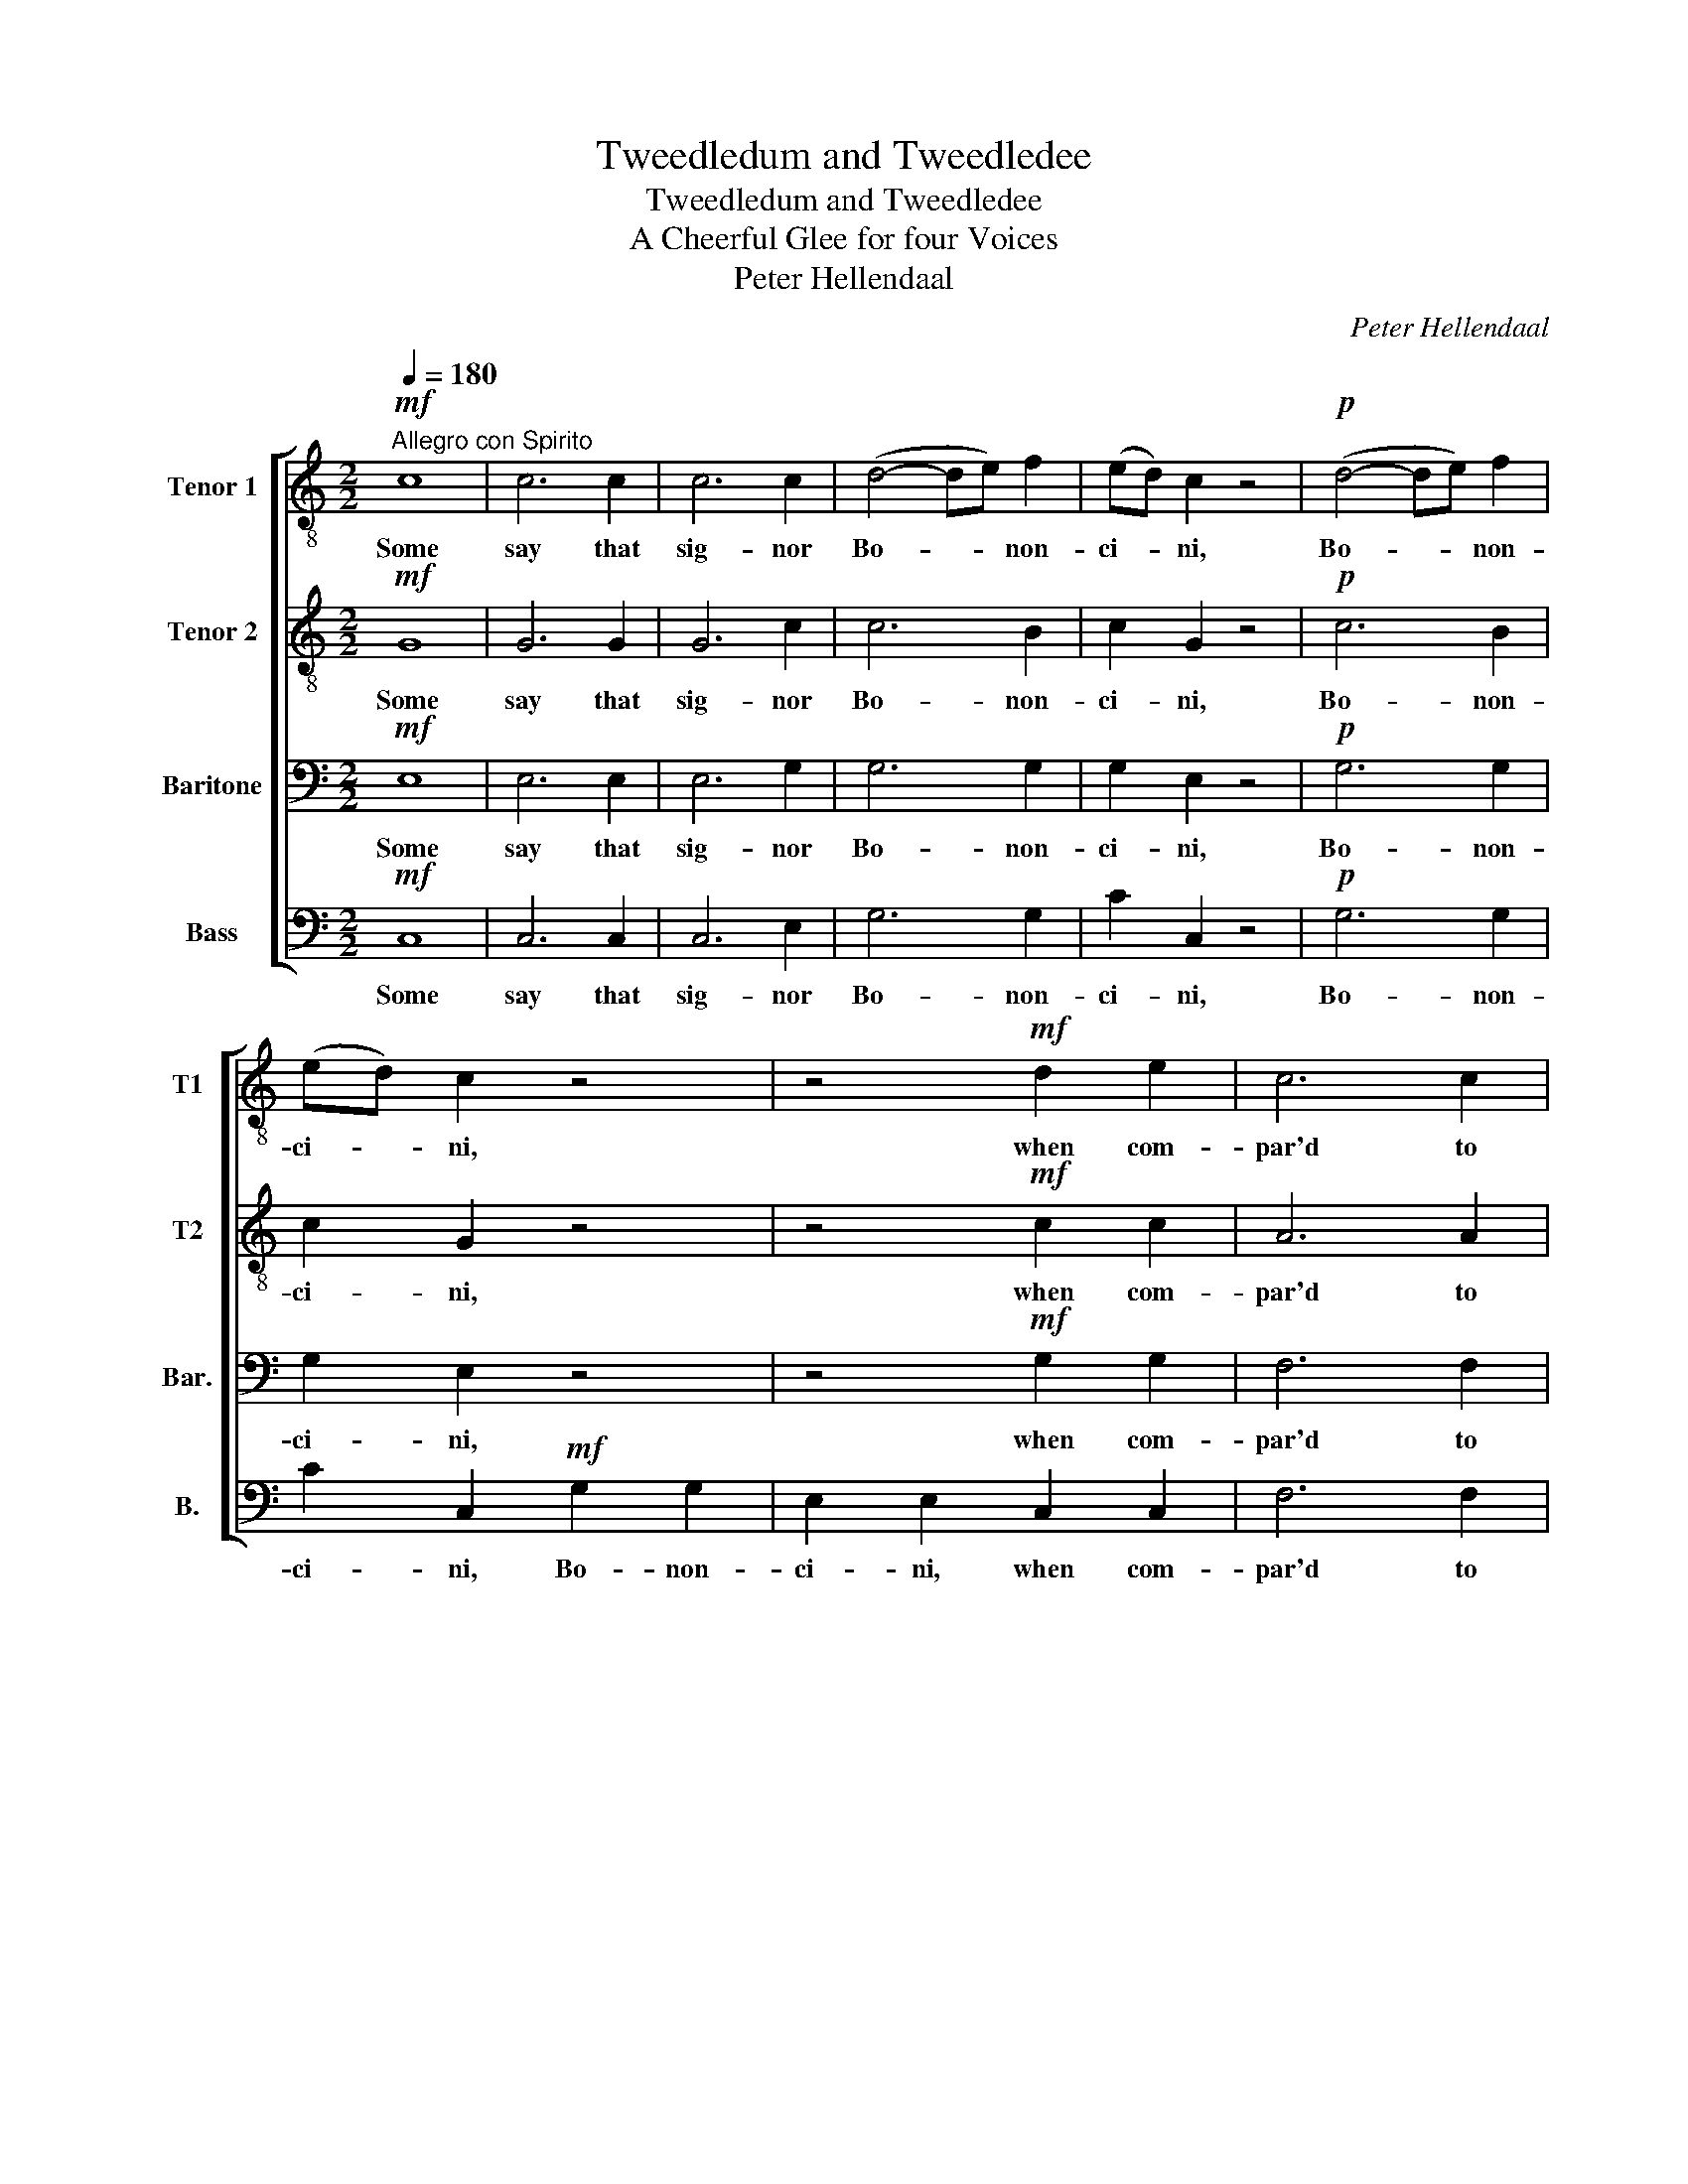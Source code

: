 X:1
T:Tweedledum and Tweedledee
T:Tweedledum and Tweedledee
T:A Cheerful Glee for four Voices
T:Peter Hellendaal
C:Peter Hellendaal
%%score [ 1 2 3 4 ]
L:1/8
Q:1/4=180
M:2/2
K:C
V:1 treble-8 nm="Tenor 1" snm="T1"
V:2 treble-8 nm="Tenor 2" snm="T2"
V:3 bass nm="Baritone" snm="Bar."
V:4 bass nm="Bass" snm="B."
V:1
"^Allegro con Spirito"!mf! c8 | c6 c2 | c6 c2 | (d4- de) f2 | (ed) c2 z4 |!p! (d4- de) f2 | %6
w: Some|say that|sig- nor|Bo- * * non-|ci- * ni,|Bo- * * non-|
 (ed) c2 z4 | z4!mf! d2 e2 | c6 c2 | f2 f2 z2 f2 | d6 d2 | g2 g2 z2 g2 | e2 c2 z2 cc |!f! c8 | %14
w: ci- * ni,|when com-|par'd to|Han- del, com-|par'd to|Han- del, to|Han- del is a|mere|
!p! BB z2 z2 dd |!f! d8 |!p! cc z2 z2 z _e |!f! e8 |!p! dd z2 z2 z f |!f! f8 |!p! ee z2 z2!mf! g2 | %21
w: Nin- ny, is a|mere|Nin- ny, a|mere|Nin- ny, a|mere|Nin- ny, a|
 ff e2 dd c2 | BB A2 GG f2 | ee d2 cc B2 | AA G2 ^FF e2 | dd c2 BB A2 | GG F2 EE d2 | cc z2 z2 B2 | %28
w: Nin- ny, a Nin- ny, a|Nin- ny, a Nin- ny, a|Nin- ny, a Nin- ny, a|Nin- ny, a Nin- ny, a|Nin- ny, a Nin- ny, a|Nin- ny, a Nin- ny, a|Nin- ny, a|
!p! cc z2 z4 | z4 z2 B2 |!pp! cc z2 z4 |!mf! d4 d2 d2 | d6 g2 | g6 ^f2 | g2 d2 z2 g2 | g6 ^f2 | %36
w: Nin- ny,|a|Nin- ny,|O- thers a-|ver that|to him|Han- del, that|to him|
 g2 d2 z4 | z2 G2 B2 G2 | c2 z2 z4 | z2 A2 c2 A2 | d2 z2 z4 | z2 B2 d2 B2 | e2 z2 z4 | %43
w: Han- del|is on- ly|fit,|is on- ly|fit,|is on- ly|fit,|
 z2 c2 e2 c2 | f2 z2 z4 | z2 d2 f2 d2 | g2 z2 z2 g2 | g6 B2 | c2 G2 z2 g2 | g6 B2 | %50
w: is on- ly|fit,|is on- ly|fit to|hold the|can- dle, to|hold the|
 c2 G2 z2!p! B2 | c2 c2 z4 |!mf! e4 e2 e2 | e6 d2 | c4 B4 | A6 ^G2 | A6 B2 | c4 d4 | e6 ^G2 | %59
w: can- dle, the|can- dle.|Strange that such|high dis-|putes should|be, such|high dis-|putes should|be 'twixt|
 A3 B c2 A2 | B3 c d2 B2 | c3 d e2 c2 | d3 e f2 d2 | e3 e e2 ee | e6 z2 | z8 | z4 z2"^Pomposo" e2 | %67
w: Twee- dle- dum and|Twee- dle- dee, twixt|Twee- dle- dum and|Twee- dle- dee, and|Twee- dle- dee, Twee- dle-|dee||'twixt|
 d3 c B2 d2 | c3 B A2 c2 | B3 A ^G2 ee | !fermata!e8 | z4 z2 e2 | f3 g a2 z2 | z4 z2 d2 | %74
w: Twee- dle- dum and|Twee- dle- dee and|Twee- dle- dee, Twee- dle-|dee|and|Twee- dle- dee,|and|
 e3 f g2 z2 | z2 ef g2 z2 | z2 ef g2 z2 | z2 gg g2 gg | g2 gg g2 z2 | g6 z2 | z4 z2 de | f6 z2 | %82
w: Twee- dle- dee,|Twee- dle- dee,|Twee- dle- dee,|Twee- dle- dee, Twee- dle-|dee, Twee- dle- dee,|dee|Twee- dle-|dee,|
 z4 z2 cd | _e6 ee | d4 z2 fe | d4 z2 fe | d2 dd d2 dd | d6 z2 | e2 ee e2 e2 | f2 f2 f4 | %90
w: Twee- dle-|dee, Twee- dle-|dee, Twee- dle-|dee, Twee- dle-|dee, Twee- dle- dee, Twee- dle-|dee.|Strange that such high dis-|putes should be|
 ^f2 ff f2 f2 |!p! g6 g2 | g4 z2!mf! g2 | gf !wedge!e2 fe !wedge!d2 | ed !wedge!c2 dc !wedge!B2 | %95
w: 'twixt Twee- dle- dum and|Twee- dle-|dee, 'twixt|Twee- dle- dum, Twee- dle- dum,|Twee- dle- dum, Twee- dle- dum,|
 cd !wedge!e2 de !wedge!f2 | ed !wedge!c2 z2!p! e2 | ed !wedge!c2 dc !wedge!B2 | %98
w: Twee- dle- dum, Twee- dle- dum,|Twee- dle- dum and|Twee- dle- dee, Twee- dle- dee,|
 cB !wedge!A2 BA !wedge!^G2 | AB !wedge!c2 Bc !wedge!d2 | cB !wedge!A2 z4 | z4!f! a4 | g6 f2 | %103
w: Twee- dle- dee, Twee- dle- dee,|Twee- dle- dee, Twee- dle- dee,|Twee- dle- dee,|and|Twee- dle-|
 e8 |] %104
w: dee.|
V:2
!mf! G8 | G6 G2 | G6 c2 | c6 B2 | c2 G2 z4 |!p! c6 B2 | c2 G2 z4 | z4!mf! c2 c2 | A6 A2 | %9
w: Some|say that|sig- nor|Bo- non-|ci- ni,|Bo- non-|ci- ni,|when com-|par'd to|
 d2 d2 z2 d2 | B6 B2 | e2 e2 z2 c2 | c2 G2 z4 | z8 | z8 | z8 | z4 z2 z c |!f! c8 | %18
w: Han- del, com-|par'd to|Han- del, to|Han- del||||a|mere|
!p! BB z2 z2 z d |!f! d8 |!p! cc z2 z4 | z8 | z4 z2!mf! d2 | cc B2 AA G2 | ^FF E2 DD c2 | %25
w: Nin- ny, a|mere|Nin- ny,||a|Nin- ny, a Nin- ny, a|Nin- ny, a Nin- ny, a|
 BB A2 GG F2 | EE D2 CC F2 | EE z2 z2 F2 |!p! EE z2 z4 | z4 z2 F2 |!pp! EE z2 z4 |!mf! B4 B2 B2 | %32
w: Nin- ny, a Nin- ny, a|Nin- ny, a Nin- ny, a|Nin- ny, a|Nin- ny,|a|Nin- ny,|O- thers a-|
 B6 d2 | d6 d2 | d2 B2 z2 d2 | d6 d2 | d2 B2 d2 B2 | G2 E2 z4 | z2 E2 G2 E2 | A2 z2 z4 | %40
w: ver that|to him|Han- del, that|to him|Han- del, to him|Han- del|is on- ly|fit,|
 z2 F2 A2 F2 | B2 z2 z4 | z2 G2 B2 G2 | c2 z2 z4 | z2 A2 c2 A2 | d2 z2 z4 | z2 B2 d2 B2 | %47
w: is on- ly|fit,|is on- ly|fit,|is on- ly|fit,|is on- ly|
 e2 z2 z2 d2 | e6 B2 | c2 G2 z2 d2 | e6!p! d2 | e2 e2 z4 |!mf! c4 c2 c2 | c6 B2 | E4 B4 | c6 B2 | %56
w: fit to|hold the|can- dle, to|hold the|can- dle,|Strange that such|high dis-|putes should|be, such|
 A6 ^G2 | A4 A4 | B6 z2 | z8 | z8 | z8 | z8 | z8 | z8 | z8 | z4 z2"^Pomposo" A2 | B3 c d2 B2 | %68
w: high dis-|putes should|be||||||||'twixt|Twee- dle- dum and|
 c3 d e2 E2 | ^G3 A B2 BB | !fermata!B8 | z4 z2 c2 | d3 e f2 z2 | z4 z2 B2 | c3 d e2 z2 | %75
w: Twee- dle- dee and|Twee- dle- dee, Twee- dle-|dee|and|Twee- dle- dee,|and|Twee- dle- dee,|
 z2 cd e2 z2 | z2 cd e2 z2 | z2 cc c2 ee | e2 ed c2 z2 | e6 z2 | z4 z2 B^c | d6 z2 | z4 z2 AB | %83
w: Twee- dle- dee,|Twee- dle- dee,|Twee- dle- dee, Twee- dle-|dee, Twee- dle- dee,|dee|Twee- dle-|dee,|Twee- dle-|
 c6 cc | B4 z2 dc | B4 z2 dc | B2 BB B2 BB | B6 z2 | ^c2 cc c2 c2 | d2 d2 d4 | _e2 ee e2 e2 | %91
w: dee, Twee- dle-|dee, Twee- dle-|dee, Twee- dle-|dee, Twee- dle- dee, Twee- dle-|dee.|Strange that such high dis-|putes should be|'twixt Twee- dle- dum and|
!p! d6 d2 | d4 z2!mf! d2 | ed !wedge!c2 dc !wedge!B2 | cd !wedge!e2 de !wedge!f2 | %95
w: Twee- dle-|dee, 'twixt|Twee- dle- dum, Twee- dle- dum,|Twee- dle- dum, Twee- dle- dum,|
 ef !wedge!g2 fe !wedge!d2 | ef !wedge!g2 z2!p! B2 | cB !wedge!A2 BA !wedge!^G2 | %98
w: Twee- dle- dum, Twee- dle- dum,|Twee- dle- dum and|Twee- dle- dee, Twee- dle- dee,|
 AB !wedge!c2 Bc !wedge!d2 | cd !wedge!e2 dc !wedge!B2 | cd !wedge!e2 z4 | z4!f! _e4 | d6 G2 | %103
w: Twee- dle- dee, Twee- dle- dee,|Twee- dle- dee, Twee- dle- dee,|Twee- dle- dee,|and|Twee- dle-|
 G8 |] %104
w: dee.|
V:3
!mf! E,8 | E,6 E,2 | E,6 G,2 | G,6 G,2 | G,2 E,2 z4 |!p! G,6 G,2 | G,2 E,2 z4 | z4!mf! G,2 G,2 | %8
w: Some|say that|sig- nor|Bo- non-|ci- ni,|Bo- non-|ci- ni,|when com-|
 F,6 F,2 | A,2 A,2 z2 A,2 | G,6 B,2 | C2 C2 z2 G,2 | G,2 E,2 z4 | z8 | z8 | z8 | z4 z2 z A, | %17
w: par'd to|Han- del, com-|par'd to|Han- del, to|Han- del||||a|
!f! A,8 |!p! G,G, z2 z2 z _A, |!f! A,8 |!p! G,G, z2 z4 | z8 | z8 | z8 | z8 | z8 | z4 z2!mf! F,2 | %27
w: mere|Nin- ny, a|mere|Nin- ny,||||||a|
 G,G, z2 z2 F,2 |!p! G,G, z2 z4 | z4 z2 F,2 |!pp! G,G, z2 z4 |!mf! G,4 G,2 G,2 | G,6 G,2 | %33
w: Nin- ny, a|Nin- ny,|a|Nin- ny,|O- thers a-|ver that|
 (A,4- A,B,) C2 | (B,A,) G,2 z2 G,2 | (A,4- A,B,) C2 | (B,A,) G,2 G,2 G,2 | E,2 C,2 z4 | z8 | %39
w: to _ _ him|Han- * del, that|to _ _ him|Han- * del, to him|Han- del||
 z2 F,2 A,2 F,2 | D,2 z2 z4 | z2 G,2 B,2 G,2 | E,2 z2 z4 | z2 A,2 C2 A,2 | F,2 z2 z4 | %45
w: is on- ly|fit,|is on- ly|fit,|is on- ly|fit,|
 z2 B,2 D2 B,2 | G,2 z2 z2 G,2 | G,6 G,2 | G,2 E,2 z2 G,2 | G,6 G,2 | G,2 E,2 z2!p! G,2 | %51
w: is on- ly|fit to|hold the|can- dle, to|hold the|can- dle, the|
 G,2 G,2 z4 |!mf! A,4 A,2 A,2 | A,6 ^G,2 | A,4 F,4 | E,6 F,2 | E,6 D,2 | E,4 A,4 | ^G,6 z2 | z8 | %60
w: can- dle.|Strange that such|high dis-|putes should|be, such|high dis-|putes should|be||
 z8 | z8 | z8 | z8 | z8 | z8 | z4 z2"^Pomposo" A,2 | ^G,3 A, B,2 G,2 | A,3 ^G, A,2 A,2 | %69
w: ||||||'twixt|Twee- dle- dum and|Twee- dle- dee and|
 E,3 ^F, ^G,2 G,G, | !fermata!G,8 | E2 ED C2 z2 | z8 | D2 DC B,2 z2 | z4 z2 B,A, | G,2 z2 z2 E,E, | %76
w: Twee- dle- dee, Twee- dle-|dee|'twixt Twee- dle- dum||'twixt Twee- dle- dum|Twee- dle-|dum, Twee- dle-|
 E,2 z2 z2 E,E, | E,2 E,F, G,2 CC | C2 CD E2 z2 | z4 z2 GF | E6 z2 | z4 z2 FE | D6 z2 | %83
w: dum, Twee- dle-|dum, Twee- dle- dum, Twee- dle-|dum, Twee- dle- dum,|Twee- dle-|dee,|Twee- dle-|dee,|
 z4 z2 A,A, | G,2 G,G, G,2 G,G, | G,2 G,G, G,2 G,G, | G,2 G,G, G,2 G,G, | G,6 z2 | %88
w: Twee- dle-|dum, Twee- dle- dum, Twee- dle-|dum, Twee- dle- dum, Twee- dle-|dum, Twee- dle- dum, Twee- dle-|dum.|
 G,2 G,G, G,2 G,2 | A,2 A,2 A,4 | A,2 A,A, A,2 A,2 |!p! G,6 G,2 | G,4 z2!mf! G,2 | G,6 G,2 | %94
w: Strange that such high dis-|putes should be|'twixt Twee- dle- dum and|Twee- dle-|dee, 'twixt|Twee- dle-|
 G,6 G,2 | G,6 G,2 | G,4 z2!p! E,2 | E,6 E,2 | E,6 E,2 | E,6 E,2 | E,4 z4 | z4!f! C4 | C6 B,2 | %103
w: dum and|Twee- dle-|dee, and|Twee- dle-|dee, and|Twee- dle-|dee,|and|Twee- dle-|
 C8 |] %104
w: dee.|
V:4
!mf! C,8 | C,6 C,2 | C,6 E,2 | G,6 G,2 | C2 C,2 z4 |!p! G,6 G,2 | C2 C,2!mf! G,2 G,2 | %7
w: Some|say that|sig- nor|Bo- non-|ci- ni,|Bo- non-|ci- ni, Bo- non-|
 E,2 E,2 C,2 C,2 | F,6 F,2 | D,2 D,2 z2 D,2 | G,6 G,2 | E,2 E,2 z2 E,2 | C,2 C,2 z2 ^F,F, | %13
w: ci- ni, when com-|par'd to|Han- del, com-|par'd to|Han- del, to|Han- del is a|
!f! F,8 |!p! G,G, z2 z2 ^G,G, |!f! G,8 |!p! A,A, z2 z2 z ^F, |!f! F,8 |!p! G,G, z2 z2 z B,, | %19
w: mere|Nin- ny, is a|mere|Nin- ny, a|mere|Nin- ny, a|
!f! B,,8 |!p! C,C, z2 z4 | z8 | z8 | z8 | z4 z2!mf! ^F,2 | G,G, z2 z4 | z4 z2 B,,2 | %27
w: mere|Nin- ny,||||a|Nin- ny,|a|
 C,C, z2 z2 D,2 |!p! C,C, z2 z4 | z4 z2 D,2 |!pp! C,C, z2 z4 |!mf! G,,4 G,,2 G,,2 | G,,6 B,,2 | %33
w: Nin- ny, a|Nin- ny,|a|Nin- ny,|O- thers a-|ver that|
 D,6 D,2 | G,2 G,,2 z2 B,,2 | D,6 D,2 | G,2 G,,2 B,,2 G,,2 | C,2 C,2 z4 | z2 C,2 E,2 C,2 | %39
w: to him|Han- del, that|to him|Han- del, to him|Han- del|is on- ly|
 F,2 z2 z4 | z2 D,2 F,2 D,2 | G,2 z2 z4 | z2 E,2 G,2 E,2 | A,2 z2 z4 | z2 F,2 A,2 F,2 | B,2 z2 z4 | %46
w: fit,|is on- ly|fit,|is on- ly|fit,|is on- ly|fit,|
 z2 G,2 B,2 G,2 | C2 z2 z2 G,2 | C6 G,2 | E,2 C,2 z2 G,2 | C6!p! G,2 | E,2 C,2 z4 | %52
w: is on- ly|fit to|hold the|can- dle, to|hold the|can- dle.|
!mf! A,,4 A,,2 A,,2 | A,,6 B,,2 | C,4 D,4 | E,6 D,2 | C,6 B,,2 | A,,4 F,4 | E,6 z2 | z8 | z8 | z8 | %62
w: Strange that such|high dis-|putes should|be, such|high dis-|putes should|be||||
 z8 | z8 | z4 z2"^Pomposo" E2 | D3 C B,2 D2 | C3 B, A,2 C2 | B,3 A, ^G,2 B,2 | A,3 B, C2 A,2 | %69
w: ||'twixt|Twee- dle- dum and|Twee- dle- dee, 'twixt|Twee- dle- dum and|Twee- dle- dee and|
 ^G,3 ^F, E,2 E,E, | !fermata!E,8 | C2 CB, A,2 z2 | z8 | B,2 B,A, G,2 z2 | z4 z2 G,F, | %75
w: Twee- dle- dee, Twee- dle-|dee|'twixt Twee- dle- dum||'twixt Twee- dle- dum|Twee- dle-|
 E,2 z2 z2 C,C, | C,2 z2 z2 C,C, | C,2 C,D, E,2 E,F, | G,2 A,B, C2 z2 | z4 z2 E,D, | ^C,6 z2 | %81
w: dum, Twee- dle-|dum, Twee- dle-|dum, Twee- dle- dum, Twee- dle-|dum, Twee- dle- dum,|Twee- dle-|dee,|
 z4 z2 D,C, | B,,6 z2 | z4 z2 ^F,F, | G,2 G,,G,, G,,2 G,,A,, | B,,2 B,,C, D,2 D,E, | %86
w: Twee- dle-|dee,|Twee- dle-|dum, Twee- dle- dum, Twee- dle-|dum, Twee- dle- dum, Twee- dle-|
 F,2 F,F, F,2 F,F, | F,6 z2 | E,2 E,E, E,2 E,2 | D,2 D,2 D,4 | C,2 C,C, C,2 C,2 |!p! B,,6 B,,2 | %92
w: dum, Twee- dle- dum, Twee- dle-|dum.|Strange that such high dis-|putes should be|'twixt Twee- dle- dum and|Twee- dle-|
 B,,4 z2!mf! B,,2 | C,D, !wedge!E,2 D,E, !wedge!F,2 | E,F, !wedge!G,2 F,E, !wedge!D,2 | %95
w: dee, 'twixt|Twee- dle- dum, Twee- dle- dum,|Twee- dle- dum, Twee- dle- dum,|
 E,D, !wedge!C,2 D,C, !wedge!B,,2 | C,D, !wedge!E,2 z2!p! ^G,,2 | %97
w: Twee- dle- dum, Twee- dle- dum,|Twee- dle- dum and|
 A,,B,, !wedge!C,2 B,,C, !wedge!D,2 | C,D, !wedge!E,2 D,C, !wedge!B,,2 | %99
w: Twee- dle- dee, Twee- dle- dee,|Twee- dle- dee, Twee- dle- dee,|
 C,B,, !wedge!A,,2 B,,A,, !wedge!^G,,2 | A,,B,, !wedge!C,2 z4 | z4!f! ^F,4 | G,6 G,,2 | C,8 |] %104
w: Twee- dle- dee, Twee- dle- dee,|Twee- dle- dee,|and|Twee- dle-|dee.|

